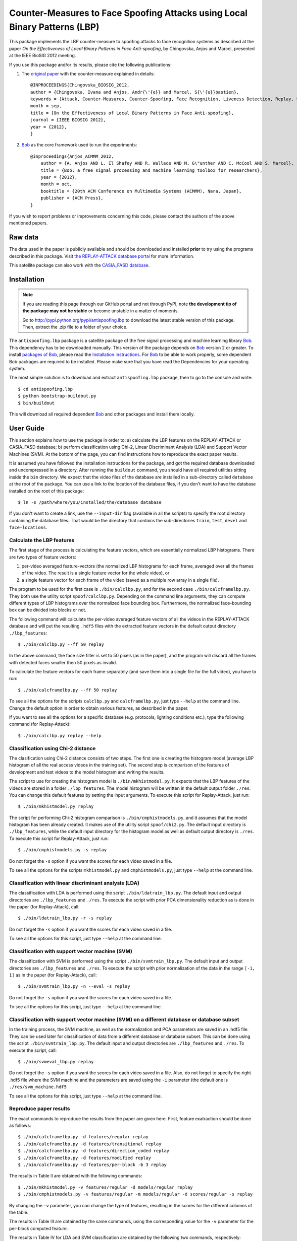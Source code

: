 =============================================================================
 Counter-Measures to Face Spoofing Attacks using Local Binary Patterns (LBP)
=============================================================================

This package implements the LBP counter-measure to spoofing attacks to face
recognition systems as described at the paper `On the Effectiveness of Local
Binary Patterns in Face Anti-spoofing`, by Chingovska, Anjos and Marcel,
presented at the IEEE BioSIG 2012 meeting.

If you use this package and/or its results, please cite the following
publications:

1. The `original paper <http://publications.idiap.ch/downloads/papers/2012/Chingovska_IEEEBIOSIG2012_2012.pdf>`_ with the counter-measure explained in details::

    @INPROCEEDINGS{Chingovska_BIOSIG_2012,
    author = {Chingovska, Ivana and Anjos, Andr{\'{e}} and Marcel, S{\'{e}}bastien},
    keywords = {Attack, Counter-Measures, Counter-Spoofing, Face Recognition, Liveness Detection, Replay, Spoofing},
    month = sep,
    title = {On the Effectiveness of Local Binary Patterns in Face Anti-spoofing},
    journal = {IEEE BIOSIG 2012},
    year = {2012},
    }
 
2. Bob_ as the core framework used to run the experiments::

    @inproceedings{Anjos_ACMMM_2012,
        author = {A. Anjos AND L. El Shafey AND R. Wallace AND M. G\"unther AND C. McCool AND S. Marcel},
        title = {Bob: a free signal processing and machine learning toolbox for researchers},
        year = {2012},
        month = oct,
        booktitle = {20th ACM Conference on Multimedia Systems (ACMMM), Nara, Japan},
        publisher = {ACM Press},
    }

If you wish to report problems or improvements concerning this code, please
contact the authors of the above mentioned papers.

Raw data
--------

The data used in the paper is publicly available and should be downloaded and
installed **prior** to try using the programs described in this package. Visit
`the REPLAY-ATTACK database portal
<https://www.idiap.ch/dataset/replayattack>`_ for more information.

This satellite package can also work with the `CASIA_FASD database <http://www.cbsr.ia.ac.cn/english/FaceAntiSpoof%20Databases.asp>`_. 

Installation
------------

.. note:: 

  If you are reading this page through our GitHub portal and not through PyPI,
  note **the development tip of the package may not be stable** or become
  unstable in a matter of moments.

  Go to `http://pypi.python.org/pypi/antispoofing.lbp
  <http://pypi.python.org/pypi/antispoofing.lbp>`_ to download the latest
  stable version of this package. Then, extract the .zip file to a folder of your choice.

The ``antispoofing.lbp`` package is a satellite package of the free signal processing and machine learning library Bob_. This dependency has to be downloaded manually. This version of the package depends on Bob_ version 2 or greater. To install `packages of Bob <https://github.com/idiap/bob/wiki/Packages>`_, please read the `Installation Instructions <https://github.com/idiap/bob/wiki/Installation>`_. For Bob_ to be able to work properly, some dependent Bob packages are required to be installed. Please make sure that you have read the Dependencies for your operating system.

The most simple solution is to download and extract ``antispoofing.lbp`` package, then to go to the console and write::

  $ cd antispoofing.lbp
  $ python bootstrap-buildout.py
  $ bin/buildout

This will download all required dependent Bob_ and other packages and install them locally. 


User Guide
----------

This section explains how to use the package in order to: a) calculate the LBP
features on the REPLAY-ATTACK or CASIA_FASD database; b) perform classification using Chi-2,
Linear Discriminant Analysis (LDA) and Support Vector Machines (SVM). At the bottom of the page, you can find instructions how to reproduce the exact paper results.

It is assumed you have followed the installation instructions for the package,
and got the required database downloaded and uncompressed in a directory.
After running the ``buildout`` command, you should have all required utilities
sitting inside the ``bin`` directory. We expect that the video files of the database are installed in a sub-directory called
``database`` at the root of the package.  You can use a link to the location of
the database files, if you don't want to have the database installed on the
root of this package::

  $ ln -s /path/where/you/installed/the/database database

If you don't want to create a link, use the ``--input-dir`` flag (available in
all the scripts) to specify the root directory containing the database files.
That would be the directory that *contains* the sub-directories ``train``,
``test``, ``devel`` and ``face-locations``.

Calculate the LBP features
==========================

The first stage of the process is calculating the feature vectors, which are
essentially normalized LBP histograms. There are two types of feature vectors:

1. per-video averaged feature-vectors (the normalized LBP histograms for each
   frame, averaged over all the frames of the video. The result is a single
   feature vector for the whole video), or

2. a single feature vector for each frame of the video (saved as a multiple row
   array in a single file). 

The program to be used for the first case is ``./bin/calclbp.py``, and for the
second case ``./bin/calcframelbp.py``. They both use the utility script
``spoof/calclbp.py``. Depending on the command line arguments, they can compute
different types of LBP histograms over the normalized face bounding box.
Furthermore, the normalized face-bounding box can be divided into blocks or
not.

The following command will calculate the per-video averaged feature vectors of
all the videos in the REPLAY-ATTACK database and will put the resulting
``.hdf5`` files with the extracted feature vectors in the default output
directory ``./lbp_features``::

  $ ./bin/calclbp.py --ff 50 replay

In the above command, the face size filter is set to 50 pixels (as in the
paper), and the program will discard all the frames with detected faces smaller
then 50 pixels as invalid.

To calculate the feature vectors for each frame separately (and save them into a single file for the full video), you have to run::

$ ./bin/calcframelbp.py --ff 50 replay

To see all the options for the scripts ``calclbp.py`` and ``calcframelbp.py``,
just type ``--help`` at the command line. Change the default option in order to
obtain various features, as described in the paper. 

If you want to see all the options for a specific database (e.g. protocols, lighting conditions etc.), type the following command (for Replay-Attack)::
 
  $ ./bin/calclbp.py replay --help

Classification using Chi-2 distance
===================================

The clasification using Chi-2 distance consists of two steps. The first one is
creating the histogram model (average LBP histogram of all the real access
videos in the training set). The second step is comparison of the features of
development and test videos to the model histogram and writing the results.

The script to use for creating the histogram model is
``./bin/mkhistmodel.py``.  It expects that the LBP features of the videos are
stored in a folder ``./lbp_features``. The model histogram will be written
in the default output folder ``./res``. You can change this default features by
setting the input arguments. To execute this script for Replay-Attack, just run::

  $ ./bin/mkhistmodel.py replay

The script for performing Chi-2 histogram comparison is
``./bin/cmphistmodels.py``, and it assumes that the model histogram has been
already created. It makes use of the utility script ``spoof/chi2.py``. The default input directory is
``./lbp_features``, while the default input directory for the histogram model
as well as default output directory is ``./res``. To execute this script for Replay-Attack, just
run:: 

  $ ./bin/cmphistmodels.py -s replay

Do not forget the ``-s`` option if you want the scores for each video saved in a file.

To see all the options for the scripts ``mkhistmodel.py`` and
``cmphistmodels.py``, just type ``--help`` at the command line.

Classification with linear discriminant analysis (LDA)
======================================================

The classification with LDA is performed using the script
``./bin/ldatrain_lbp.py``. The default input and output directories
are ``./lbp_features`` and ``./res``. To execute the script with prior PCA
dimensionality reduction as is done in the paper (for Replay-Attack), call::

  $ ./bin/ldatrain_lbp.py -r -s replay

Do not forget the ``-s`` option if you want the scores for each video saved in a file.

To see all the options for this script, just type ``--help`` at the command
line.

Classification with support vector machine (SVM)
================================================

The classification with SVM is performed using the script
``./bin/svmtrain_lbp.py``. The default input and output directories are ``./lbp_features``
and ``./res``. To execute the script with prior normalization of the data in
the range ``[-1, 1]`` as in the paper (for Replay-Attack), call::

  $ ./bin/svmtrain_lbp.py -n --eval -s replay

Do not forget the ``-s`` option if you want the scores for each video saved in a file.

To see all the options for this script, just type ``--help`` at the command
line.

Classification with support vector machine (SVM) on a different database or database subset
===========================================================================================

In the training process, the SVM machine, as well as the normalization and PCA parameters are saved in an .hdf5 file. They can be used later for classification of data from a different database or database subset. This can be done using the script
``./bin/svmtrain_lbp.py``. The default input and output directories are ``./lbp_features``
and ``./res``. To execute the script, call::

  $ ./bin/svmeval_lbp.py replay

Do not forget the ``-s`` option if you want the scores for each video saved in a file. Also, do not forget to specify the right .hdf5 file where the SVM machine and the parameters are saved using the ``-i`` parameter (the default one is ``./res/svm_machine.hdf5`` 

To see all the options for this script, just type ``--help`` at the command
line.


Reproduce paper results
=======================

The exact commands to reproduce the results from the paper are given here. First, feature exatraction should be done as follows::

  $ ./bin/calcframelbp.py -d features/regular replay 
  $ ./bin/calcframelbp.py -d features/transitional replay
  $ ./bin/calcframelbp.py -d features/direction_coded replay
  $ ./bin/calcframelbp.py -d features/modified replay
  $ ./bin/calcframelbp.py -d features/per-block -b 3 replay
  
The results in Table II are obtained with the following commands::

  $ ./bin/mkhistmodel.py -v features/regular -d models/regular replay
  $ ./bin/cmphistmodels.py -v features/regular -m models/regular -d scores/regular -s replay
  
By changing the ``-v`` parameter, you can change the type of features, resulting in the scores for the different columns of the table.

The results in Table III are obtained by the same commands, using the corresponding value for the ``-v`` parameter for the per-block computed feature.

The results in Table IV for LDA and SVM classification are obtained by the following two commands, respectively::

  $ ./bin/ldatrain_lbp.py -v features/regular -d scores/regular -n replay
  $ ./bin/svmtrain_lbp.py -v features/regular -d scores/regular -r replay
     
The results for the CASIA-FASD database can be obtained in the same way, by specifying the ``casia`` parameter at the end of the commands. Note that the results for CASIA-FASD are reported on per-block basis, and using 5-fold cross validation. This means that the results need to be generated 5 times, training with different fold, which can be specified as an argument as well.

Important note: the results in the last column of Table V are not straight-forwardly reproducible at the moment (in particular, the concatenation of histograms is not directly supported using the scripts in this satellite package). Furthermore, at the present state, the scripts do not support the NUAA database. Work to solve this incovenience is in progress :)
  


Problems
--------

In case of problems, please contact any of the authors of the paper.


.. _Bob: http://www.idiap.ch/software/bob